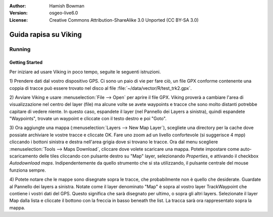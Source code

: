 :Author: Hamish Bowman
:Version: osgeo-live6.0
:License: Creative Commons Attribution-ShareAlike 3.0 Unported  (CC BY-SA 3.0)

.. image:: ../../images/project_logos/logo-viking.png
  :scale: 100 %
  :alt: project logo
  :align: right
  :target: http://sourceforge.net/apps/mediawiki/viking/

********************************************************************************
Guida rapisa su Viking 
********************************************************************************

Running
================================================================================

Getting Started
~~~~~~~~~~~~~~~~~~~~~~~~~~~~~~~~~~~~~~~~~~~~~~~~~~~~~~~~~~~~~~~~~~~~~~~~~~~~~~~~

.. from /usr/share/doc/viking/GETTING_STARTED

Per iniziare ad usare Viking in poco tempo, seguite le seguenti istruzioni.

1) Prendere dati dal vostro dispositivo GPS. Ci sono un paio di vie per fare ciò,
un file GPX conforme contenente una coppia di tracce può essere trovato nel disco
al file :file:`~/data/vector/R/test_trk2.gpx`.

2) Avviare Viking e usare :menuselection:`File --> Open` per aprire il file GPX.
Viking proverà a cambiare l'area di visualizzazione nel centro del layer (file)
ma alcune volte se avete waypoints e tracce che sono molto distanti potrebbe
capitare di vedere niente. In questo caso, espandete il layer (nel Pannello dei
Layers a sinistra), quindi espandete "Waypoints", trovate un waypoint e cliccate
con il testo destro e poi "Goto".

3) Ora aggiungte una mappa (:menuselection:`Layers --> New Map Layer`), scegliete una
directory per la cache dove possiate archiviare le vostre tracce e cliccate OK. Fare uno 
zoom ad un livello confortevole (si suggerisce 4 mpp) cliccando i bottoni sinistra e destra
nell'area grigia dove si trovano le tracce. Ora dal menu scegliere 
:menuselection:`Tools --> Maps Download`, cliccare dove volete scaricare una mappa. 
Potete impostare come auto-scaricamento delle tiles cliccando con pulsante destro su
"Map" layer, selezionando `Properties`, e attivando il checkbox `Autodownload maps`. 
Indipendentemente da quello strumento che si sta utilizzando, il pulsante centrale del
mouse funziona sempre. 

4) Potete notare che le mappe sono disegnate sopra le tracce, che probabilmente
non è quello che desiderate. Guardate al Pannello dei layers a sinistra. Notate come il 
layer denominato "Map" è sopra al vostro layer TrackWaypoint che contiene i vostri dati
del GPS. Questo significa che sarà disegnato per ultimo, o sopra gli altri layers. 
Selezionate il layer Map dalla lista e cliccate il bottono con la freccia in basso beneath 
the list. La tracca sarà ora rappresentato sopra la mappa.

.. TODO: some explanation of the layers, etc. is required.

.. Geocoding: available in version 1.3 and newer


